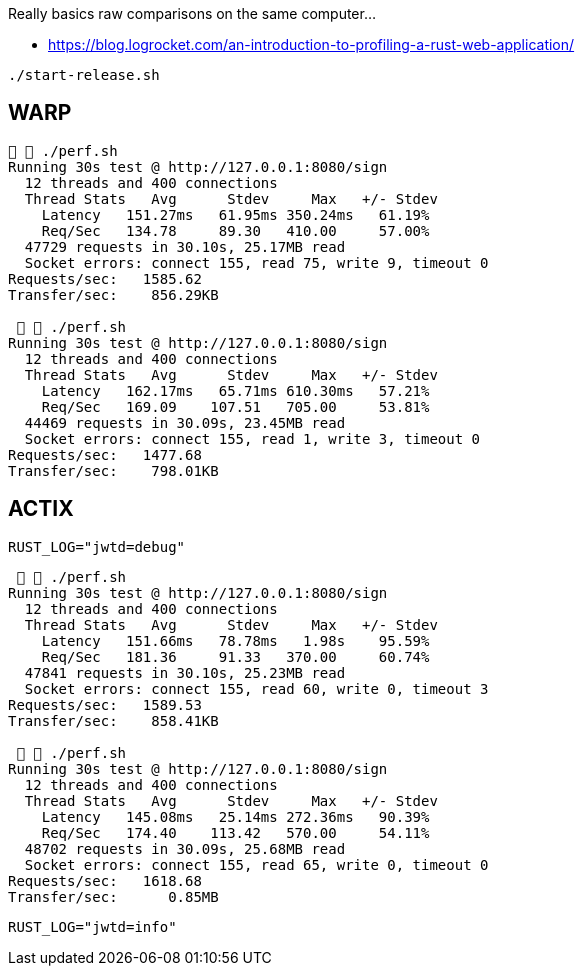 Really basics raw comparisons on the same computer...

* https://blog.logrocket.com/an-introduction-to-profiling-a-rust-web-application/


`./start-release.sh`

== WARP

[source,raw]
....
  ./perf.sh
Running 30s test @ http://127.0.0.1:8080/sign
  12 threads and 400 connections
  Thread Stats   Avg      Stdev     Max   +/- Stdev
    Latency   151.27ms   61.95ms 350.24ms   61.19%
    Req/Sec   134.78     89.30   410.00     57.00%
  47729 requests in 30.10s, 25.17MB read
  Socket errors: connect 155, read 75, write 9, timeout 0
Requests/sec:   1585.62
Transfer/sec:    856.29KB

   ./perf.sh
Running 30s test @ http://127.0.0.1:8080/sign
  12 threads and 400 connections
  Thread Stats   Avg      Stdev     Max   +/- Stdev
    Latency   162.17ms   65.71ms 610.30ms   57.21%
    Req/Sec   169.09    107.51   705.00     53.81%
  44469 requests in 30.09s, 23.45MB read
  Socket errors: connect 155, read 1, write 3, timeout 0
Requests/sec:   1477.68
Transfer/sec:    798.01KB
....

== ACTIX

`RUST_LOG="jwtd=debug"`

[source, raw]
....
   ./perf.sh
Running 30s test @ http://127.0.0.1:8080/sign
  12 threads and 400 connections
  Thread Stats   Avg      Stdev     Max   +/- Stdev
    Latency   151.66ms   78.78ms   1.98s    95.59%
    Req/Sec   181.36     91.33   370.00     60.74%
  47841 requests in 30.10s, 25.23MB read
  Socket errors: connect 155, read 60, write 0, timeout 3
Requests/sec:   1589.53
Transfer/sec:    858.41KB

   ./perf.sh
Running 30s test @ http://127.0.0.1:8080/sign
  12 threads and 400 connections
  Thread Stats   Avg      Stdev     Max   +/- Stdev
    Latency   145.08ms   25.14ms 272.36ms   90.39%
    Req/Sec   174.40    113.42   570.00     54.11%
  48702 requests in 30.09s, 25.68MB read
  Socket errors: connect 155, read 65, write 0, timeout 0
Requests/sec:   1618.68
Transfer/sec:      0.85MB
....

`RUST_LOG="jwtd=info"`
